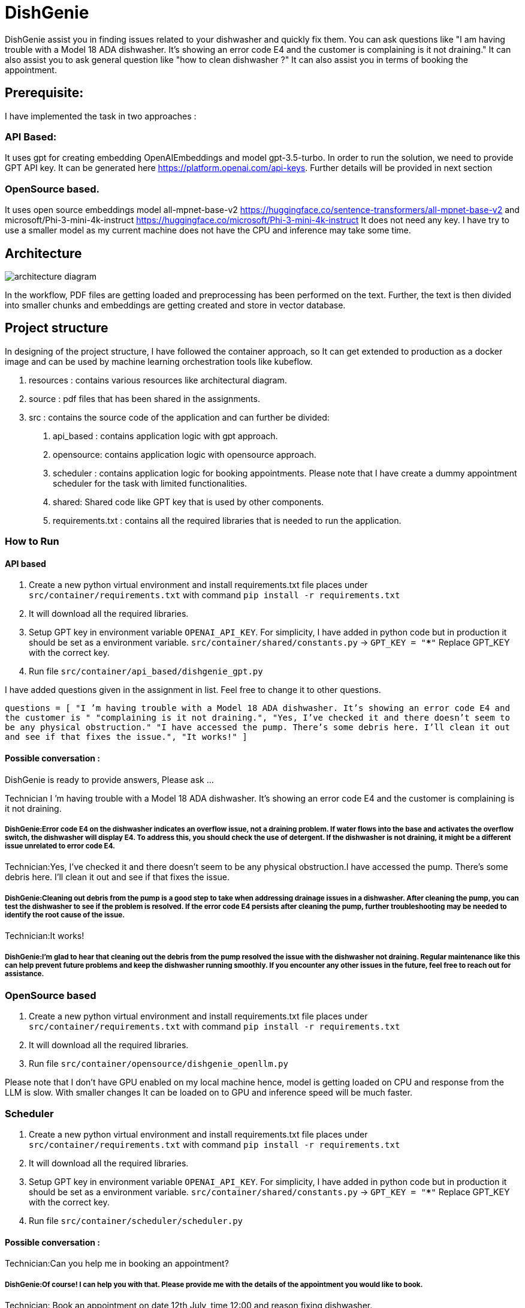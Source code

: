 # DishGenie

DishGenie assist you in finding issues related to your dishwasher and quickly fix them. You can ask questions like
"I am having trouble with a Model 18 ADA dishwasher. It’s showing an error code E4 and the customer is complaining is it not draining."
It can also assist you to ask general question like "how to clean dishwasher ?"
It can also assist you in terms of booking the appointment.

## Prerequisite:
I have implemented the task in two approaches :

### API Based:
It uses gpt for creating embedding OpenAIEmbeddings and model gpt-3.5-turbo. In order to run the solution, we need to
provide GPT API key. It can be generated here https://platform.openai.com/api-keys.
Further details will be provided in next section

### OpenSource based.
It uses open source embeddings model all-mpnet-base-v2 https://huggingface.co/sentence-transformers/all-mpnet-base-v2 and microsoft/Phi-3-mini-4k-instruct https://huggingface.co/microsoft/Phi-3-mini-4k-instruct
It does not need any key. I have try to use a smaller model as my current machine does not have the CPU and inference may take some time.

## Architecture

image::resources/architecture_diagram.png[]

In the workflow, PDF files are getting loaded and preprocessing has been performed on the text.
Further, the text is then divided into smaller chunks and embeddings are getting created and store in vector database.


## Project structure
In designing of the project structure, I have followed the container approach, so It can get extended to production
as a docker image and can be used by machine learning orchestration tools like kubeflow.

1. resources : contains various resources like architectural diagram.
2. source : pdf files that has been shared in the assignments.
3. src : contains the source code of the application and can further be divided:
    a. api_based : contains application logic with gpt approach.
    b. opensource: contains application logic with opensource approach.
    c. scheduler : contains application logic for booking appointments. Please note that
    I have create a dummy appointment scheduler for the task with limited functionalities.
    d. shared: Shared code like GPT key that is used by other components.
    e. requirements.txt : contains all the required libraries that is needed to run the application.

### How to Run

#### API based
1. Create a new python virtual environment and install requirements.txt file places under `src/container/requirements.txt` with command `pip install -r requirements.txt`
2. It will download all the required libraries.
3. Setup GPT key in environment variable `OPENAI_API_KEY`. For simplicity, I have added in python code but in production it should be set as a environment variable.
    `src/container/shared/constants.py` -> `GPT_KEY = "*****"`
    Replace GPT_KEY with the correct key.
4. Run file `src/container/api_based/dishgenie_gpt.py`

I have added questions given in the assignment in list. Feel free to change it to other questions.

`questions = [
    "I ’m having trouble with a Model 18 ADA dishwasher. It’s showing an error code E4 and the customer is "
    "complaining is it not draining.",
    "Yes, I’ve checked it and there doesn’t seem to be any physical obstruction."
    "I have accessed the pump. There’s some debris here. I’ll clean it out and see if that fixes the issue.",
    "It works!"
]`

#### Possible conversation :
DishGenie is ready to provide answers, Please ask ...

Technician I ’m having trouble with a Model 18 ADA dishwasher. It’s showing an error code E4 and the customer is complaining is it not draining.

##### DishGenie:Error code E4 on the dishwasher indicates an overflow issue, not a draining problem. If water flows into the base and activates the overflow switch, the dishwasher will display E4. To address this, you should check the use of detergent. If the dishwasher is not draining, it might be a different issue unrelated to error code E4.

Technician:Yes, I’ve checked it and there doesn’t seem to be any physical obstruction.I have accessed the pump. There’s some debris here. I’ll clean it out and see if that fixes the issue.

##### DishGenie:Cleaning out debris from the pump is a good step to take when addressing drainage issues in a dishwasher. After cleaning the pump, you can test the dishwasher to see if the problem is resolved. If the error code E4 persists after cleaning the pump, further troubleshooting may be needed to identify the root cause of the issue.

Technician:It works!

##### DishGenie:I'm glad to hear that cleaning out the debris from the pump resolved the issue with the dishwasher not draining. Regular maintenance like this can help prevent future problems and keep the dishwasher running smoothly. If you encounter any other issues in the future, feel free to reach out for assistance.


### OpenSource based
[Step 1 and 2 are neeeded if not completed in API based step]
1. Create a new python virtual environment and install requirements.txt file places under `src/container/requirements.txt` with command `pip install -r requirements.txt`
2. It will download all the required libraries.
3. Run file `src/container/opensource/dishgenie_openllm.py`

Please note that I don't have GPU enabled on my local machine hence, model is getting loaded on CPU and response from the LLM is slow. With smaller changes It can be
loaded on to GPU and inference speed will be much faster.


### Scheduler
[Step 1, 2 and 3 are neeeded if not completed in API based step]
1. Create a new python virtual environment and install requirements.txt file places under `src/container/requirements.txt` with command `pip install -r requirements.txt`
2. It will download all the required libraries.
3. Setup GPT key in environment variable `OPENAI_API_KEY`. For simplicity, I have added in python code but in production it should be set as a environment variable.
    `src/container/shared/constants.py` -> `GPT_KEY = "*****"`
    Replace GPT_KEY with the correct key.
4. Run file `src/container/scheduler/scheduler.py`

#### Possible conversation :

Technician:Can you help me in booking an appointment?

##### DishGenie:Of course! I can help you with that. Please provide me with the details of the appointment you would like to book.

Technician: Book an appointment on date 12th July, time 12:00 and reason fixing dishwasher.

##### DishGenie: Appointment confirmed! 📅 Date: 12th July Time: 12:00 Reason: Fixing dishwasher If you need any changes or have any other requests, feel free to let me know!

Please note that it is a dummy assistant and does not actually book the appointment. In read use case we can integrate with api like google calender.

## Additional Details

- Added required logging for debugging.
- As a next step, we can create a docker image and can deploy on Kubernetes cluster on GCP, AWS or Azure.
- Configure Kubernetes cluster with autoscaling to add/remove nodes based on the traffic .
